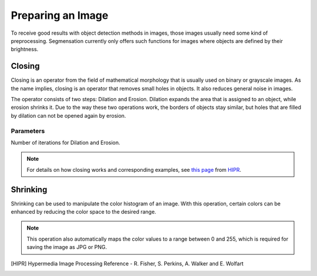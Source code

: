 Preparing an Image
==================
To receive good results with object detection methods in images, those 
images usually need some kind of preprocessing. Segmensation currently 
only offers such functions for images where objects are defined by their 
brightness.

Closing
-------
Closing is an operator from the field of mathematical morphology that is 
usually used on binary or grayscale images. As the name implies, closing 
is an operator that removes small holes in objects. It also reduces 
general noise in images.

The operator consists of two steps: Dilation and Erosion. 
Dilation expands the area that is assigned to an object, while erosion 
shrinks it. Due to the way these two operations work, the borders of 
objects stay similar, but holes that are filled by dilation can not be 
opened again by erosion.

Parameters
""""""""""
Number of iterations for Dilation and Erosion.

.. note::
    For details on how closing works and corresponding examples, see `this 
    page <https://homepages.inf.ed.ac.uk/rbf/HIPR2/close.htm>`_ from HIPR_.

Shrinking
---------
Shrinking can be used to manipulate the color histogram of an image. 
With this operation, certain colors can be enhanced by reducing the color 
space to the desired range.

.. note::
    This operation also automatically maps the color values to a range 
    between 0 and 255, which is required for saving the image as JPG or 
    PNG.

.. [HIPR] Hypermedia Image Processing Reference - R. Fisher, S. Perkins, 
    A. Walker and E. Wolfart